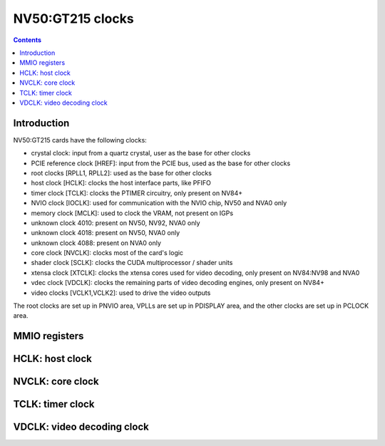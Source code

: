 .. _nv50-clock:

=================
NV50:GT215 clocks
=================

.. contents::

.. todo:: write me


Introduction
============

NV50:GT215 cards have the following clocks:

- crystal clock: input from a quartz crystal, user as the base for other
  clocks
- PCIE reference clock [HREF]: input from the PCIE bus, used as the base
  for other clocks
- root clocks [RPLL1, RPLL2]: used as the base for other clocks
- host clock [HCLK]: clocks the host interface parts, like PFIFO
- timer clock [TCLK]: clocks the PTIMER circuitry, only present on NV84+
- NVIO clock [IOCLK]: used for communication with the NVIO chip, NV50 and
  NVA0 only
- memory clock [MCLK]: used to clock the VRAM, not present on IGPs
- unknown clock 4010: present on NV50, NV92, NVA0 only
- unknown clock 4018: present on NV50, NVA0 only
- unknown clock 4088: present on NVA0 only
- core clock [NVCLK]: clocks most of the card's logic
- shader clock [SCLK]: clocks the CUDA multiprocessor / shader units
- xtensa clock [XTCLK]: clocks the xtensa cores used for video decoding,
  only present on NV84:NV98 and NVA0
- vdec clock [VDCLK]: clocks the remaining parts of video decoding engines,
  only present on NV84+
- video clocks [VCLK1,VCLK2]: used to drive the video outputs

.. todo:: figure out IOCLK, ZPLL, DOM6
.. todo:: figure out 4010, 4018, 4088

The root clocks are set up in PNVIO area, VPLLs are set up in PDISPLAY area,
and the other clocks are set up in PCLOCK area.

.. todo:: write me


MMIO registers
==============

.. space:: 8 nv50-pclock 0x1000 PLL control

   .. todo:: write me

.. space:: 8 nv50-pioclock 0x800 I/O PLL control

   .. todo:: write me

.. space:: 8 nv50-pcontrol 0x1000 misc clock control

   .. todo:: write me


.. _nv50-clock-hclk:

HCLK: host clock
================

.. todo:: write me


.. _nv50-clock-nvclk:

NVCLK: core clock
=================

.. todo:: write me


.. _nv84-clock-tclk:

TCLK: timer clock
=================

.. todo:: write me


.. _nv98-clock-vdclk:

VDCLK: video decoding clock
===========================

.. todo:: write me
